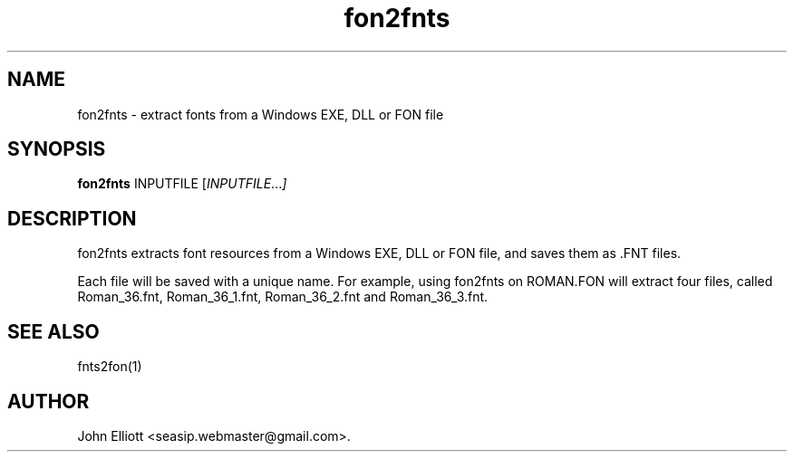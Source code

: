 .\" -*- nroff -*-
.\"
.\" fon2fnts.1: fon2fnts man page
.\" Copyright (c) 2005, 2007 John Elliott
.\"
.\"
.\"
.\" psftools: Manipulate console fonts in the .PSF format
.\" Copyright (C) 2005, 2007  John Elliott
.\"
.\" This program is free software; you can redistribute it and/or modify
.\" it under the terms of the GNU General Public License as published by
.\" the Free Software Foundation; either version 2 of the License, or
.\" (at your option) any later version.
.\"
.\" This program is distributed in the hope that it will be useful,
.\" but WITHOUT ANY WARRANTY; without even the implied warranty of
.\" MERCHANTABILITY or FITNESS FOR A PARTICULAR PURPOSE.  See the
.\" GNU General Public License for more details.
.\"
.\" You should have received a copy of the GNU General Public License
.\" along with this program; if not, write to the Free Software
.\" Foundation, Inc., 675 Mass Ave, Cambridge, MA 02139, USA.
.\"
.TH fon2fnts 1 "21 June, 2008" "Version 1.0.8" "PSF Tools"
.\"
.\"------------------------------------------------------------------
.\"
.SH NAME
fon2fnts - extract fonts from a Windows EXE, DLL or FON file
.\"
.\"------------------------------------------------------------------
.\"
.SH SYNOPSIS
.PD 0
.B fon2fnts
.RI INPUTFILE 
.RI [ INPUTFILE ... ]
.P
.PD 1
.\"
.\"------------------------------------------------------------------
.\"
.SH DESCRIPTION
.LP
fon2fnts extracts font resources from a Windows EXE, DLL or FON file, and
saves them as .FNT files.
.LP
Each file will be saved with a unique name. For example, using fon2fnts on 
ROMAN.FON will extract four files, called Roman_36.fnt, Roman_36_1.fnt, 
Roman_36_2.fnt and Roman_36_3.fnt.
.\"
.\"------------------------------------------------------------------
.\"
.\" .SH OPTIONS
.\"
.\"------------------------------------------------------------------
.\"
.\".SH BUGS
.\"
.\"------------------------------------------------------------------
.\"
.SH SEE ALSO
fnts2fon(1)
.\"
.\"------------------------------------------------------------------
.\"
.SH AUTHOR
John Elliott <seasip.webmaster@gmail.com>.
.PP
